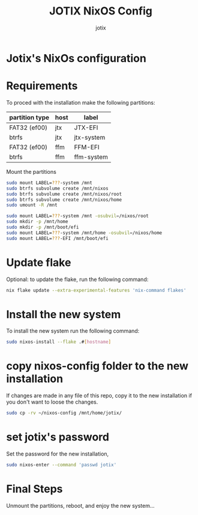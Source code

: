 #+AUTHOR: jotix
#+TITLE: JOTIX NixOS Config
#+DESCRIPTION: jotix's nixos configuratioin files
#+STARTUP: overview

* Jotix's NixOs configuration

* Requirements

To proced with the installation make the following partitions:

| partition type | host | label      |
|----------------+------+------------|
| FAT32 (ef00)   | jtx  | JTX-EFI    |
| btrfs          | jtx  | jtx-system |
|----------------+------+------------|
| FAT32 (ef00)   | ffm  | FFM-EFI    |
| btrfs          | ffm  | ffm-system |

Mount the partitions
#+begin_src sh
sudo mount LABEL=???-system /mnt
sudo btrfs subvolume create /mnt/nixos
sudo btrfs subvolume create /mnt/nixos/root
sudo btrfs subvolume create /mnt/nixos/home
sudo umount -R /mnt

sudo mount LABEL=???-system /mnt -osubvil=/nixos/root
sudo mkdir -p /mnt/home
sudo mkdir -p /mnt/boot/efi
sudo mount LABEL=???-system /mnt/home -osubvil=/nixos/home
sudo mount LABEL=???-EFI /mnt/boot/efi
#+end_src

* Update flake

Optional: to update the flake, run the following command:

#+begin_src sh
nix flake update --extra-experimental-features 'nix-command flakes'
#+end_src

* Install the new system

To install the new system run the following command:

#+begin_src sh
sudo nixos-install --flake .#[hostname]
#+end_src

* copy nixos-config folder to the new installation

If changes are made in any file of this repo, copy it to
the new installation if you don't want to loose
the changes.

#+begin_src sh
sudo cp -rv ~/nixos-config /mnt/home/jotix/
#+end_src

* set jotix's password

Set the password for the new installation,

#+begin_src sh
sudo nixos-enter --command 'passwd jotix'
#+end_src

* Final Steps

Unmount the partitions, reboot, and enjoy the new system...

